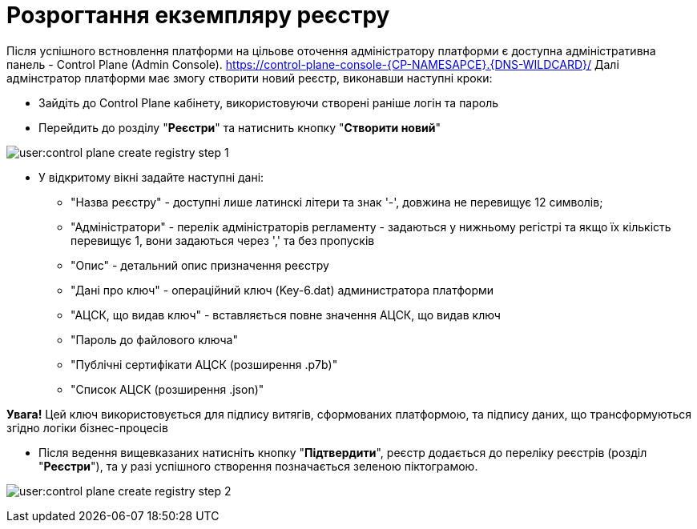 =  Розрогтання екземпляру реєстру

Після успішного встновлення платформи на цільове оточення адміністратору платформи є доступна адміністративна панель - Control Plane (Admin Console). https://control-plane-console-{CP-NAMESAPCE}.{DNS-WILDCARD}/[]
Далі адмінстратор платформи має змогу створити новий реєстр, виконавши наступні кроки:

* Зайдіть до Control Plane кабінету, використовуючи створені раніше логін та пароль
* Перейдить до  розділу "*Реєстри*" та натиснить кнопку "*Створити новий*"

image:user:control-plane-create-registry-step-1.png[]

* У відкритому вікні задайте наступні дані:

** "Назва реєстру" - доступні лише латинскі літери та знак '-', довжина не перевищує 12 символів;
** "Адміністратори" - перелік адміністраторів регламенту - задаються у нижньому регістрі та якщо їх кількість перевищує 1, вони задаються через ',' та без пропусків
** "Опис" - детальний опис призначення реєстру
** "Дані про ключ" - операційний ключ (Key-6.dat) администратора платформи
** "АЦСК, що видав ключ" - вставляється повне значення АЦСК, що видав ключ
** "Пароль до файлового ключа"
** "Публічні сертифікати АЦСК (розширення .p7b)"
** "Список АЦСК (розширення .json)"

*[red]#Увага!#* Цей ключ використовується для підпису витягів, сформованих платформою, та підпису даних, що трансформуються згідно логіки бізнес-процесів

* Після ведення вищевказаних натисніть кнопку "*Підтвердити*", реєстр додається до переліку реєстрів (розділ "*Реєстри*"), та у разі успішного створення позначається зеленою піктограмою.

image:user:control-plane-create-registry-step-2.png[]


